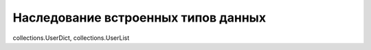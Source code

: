 Наследование встроенных типов данных
------------------------------------

collections.UserDict, collections.UserList
